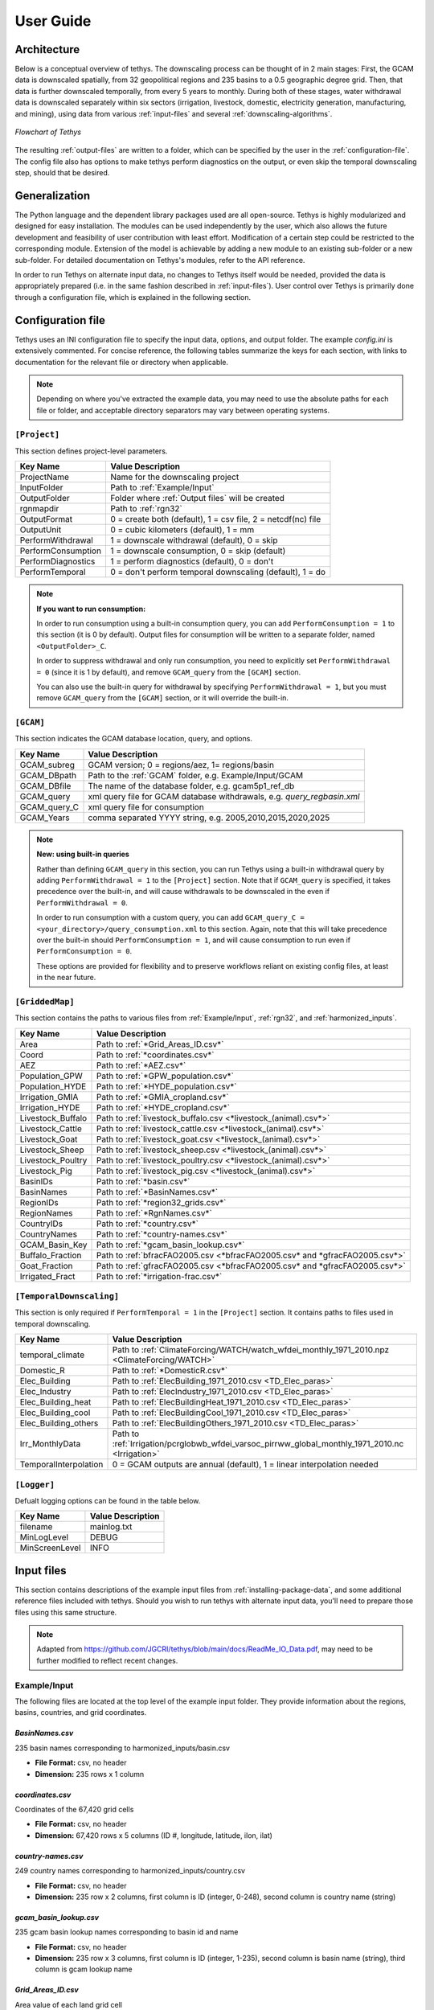 User Guide
==========

Architecture
------------
Below is a conceptual overview of tethys. The downscaling process can be thought of in 2 main stages: First, the GCAM data is downscaled spatially, from 32 geopolitical regions and 235 basins to a 0.5 geographic degree grid. Then, that data is further downscaled temporally, from every 5 years to monthly. During both of these stages, water withdrawal data is downscaled separately within six sectors (irrigation, livestock, domestic, electricity generation, manufacturing, and mining), using data from various :ref:`input-files` and several :ref:`downscaling-algorithms`.

.. figure:: _static/flowchart.png
  :width: 100%
  :alt: flowchart
  :align: center
  :figclass: align-center
  
  *Flowchart of Tethys*

The resulting :ref:`output-files` are written to a folder, which can be specified by the user in the :ref:`configuration-file`. The config file also has options to make tethys perform diagnostics on the output, or even skip the temporal downscaling step, should that be desired.


Generalization
--------------
The Python language and the dependent library packages used are all open-source. Tethys is highly modularized and designed for easy installation. The modules can be used independently by the user, which also allows the future development and feasibility of user contribution with least effort. Modification of a certain step could be restricted to the corresponding module. Extension of the model is achievable by adding a new module to an existing sub-folder or a new sub-folder. For detailed documentation on Tethys's modules, refer to the API reference.

In order to run Tethys on alternate input data, no changes to Tethys itself would be needed, provided the data is appropriately prepared (i.e. in the same fashion described in :ref:`input-files`). User control over Tethys is primarily done through a configuration file, which is explained in the following section.


.. _configuration-file:

Configuration file
------------------
Tethys uses an INI configuration file to specify the input data, options, and output folder. The example *config.ini* is extensively commented. For concise reference, the following tables summarize the keys for each section, with links to documentation for the relevant file or directory when applicable.

.. note:: Depending on where you've extracted the example data, you may need to use the absolute paths for each file or folder, and acceptable directory separators may vary between operating systems.

..
	Bad referencing practices in this section.


``[Project]``
^^^^^^^^^^^^^
This section defines project-level parameters.

==================	=========================
Key Name			Value Description
==================	=========================
ProjectName			Name for the downscaling project
InputFolder			Path to :ref:`Example/Input`
OutputFolder		Folder where :ref:`Output files` will be created
rgnmapdir			Path to :ref:`rgn32`
OutputFormat		0 = create both (default), 1 = csv file, 2 = netcdf(nc) file
OutputUnit			0 = cubic kilometers (default), 1 = mm
PerformWithdrawal	1 = downscale withdrawal (default), 0 = skip
PerformConsumption	1 = downscale consumption, 0 = skip (default)
PerformDiagnostics	1 = perform diagnostics (default), 0 = don't
PerformTemporal		0 = don't perform temporal downscaling (default), 1 = do
==================	=========================

.. note::
	**If you want to run consumption:**
	
	In order to run consumption using a built-in consumption query, you can add ``PerformConsumption = 1`` to this section (it is 0 by default). Output files for consumption will be written to a separate folder, named ``<OutputFolder>_C``.
	
	In order to suppress withdrawal and only run consumption, you need to explicitly set ``PerformWithdrawal = 0`` (since it is 1 by default), and remove ``GCAM_query`` from the ``[GCAM]`` section.
	
	You can also use the built-in query for withdrawal by specifying ``PerformWithdrawal = 1``, but you must remove ``GCAM_query`` from the ``[GCAM]`` section, or it will override the built-in.

``[GCAM]``
^^^^^^^^^^
This section indicates the GCAM database location, query, and options.

==================	=========================
Key Name			Value Description
==================	=========================
GCAM_subreg			GCAM version; 0 = regions/aez, 1= regions/basin 
GCAM_DBpath			Path to the :ref:`GCAM` folder, e.g. Example/Input/GCAM
GCAM_DBfile			The name of the database folder, e.g. gcam5p1_ref_db
GCAM_query			xml query file for GCAM database withdrawals, e.g. *query_regbasin.xml*
GCAM_query_C		xml query file for consumption
GCAM_Years			comma separated YYYY string, e.g. 2005,2010,2015,2020,2025
==================	=========================

.. note::
	**New: using built-in queries**
	
	Rather than defining ``GCAM_query`` in this section, you can run Tethys using a built-in withdrawal query by adding ``PerformWithdrawal = 1`` to the ``[Project]`` section. Note that if ``GCAM_query`` is specified, it takes precedence over the built-in, and will cause withdrawals to be downscaled in the even if ``PerformWithdrawal = 0``.
	
	In order to run consumption with a custom query, you can add ``GCAM_query_C = <your_directory>/query_consumption.xml`` to this section. Again, note that this will take precedence over the built-in should ``PerformConsumption = 1``, and will cause consumption to run even if ``PerformConsumption = 0``.
	
	These options are provided for flexibility and to preserve workflows reliant on existing config files, at least in the near future.


``[GriddedMap]``
^^^^^^^^^^^^^^^^
This section contains the paths to various files from :ref:`Example/Input`, :ref:`rgn32`, and :ref:`harmonized_inputs`.

==================	=========================
Key Name			Value Description
==================	=========================
Area				Path to :ref:`*Grid_Areas_ID.csv*`
Coord				Path to :ref:`*coordinates.csv*`
AEZ					Path to :ref:`*AEZ.csv*`
Population_GPW		Path to :ref:`*GPW_population.csv*`
Population_HYDE		Path to :ref:`*HYDE_population.csv*`
Irrigation_GMIA		Path to :ref:`*GMIA_cropland.csv*`
Irrigation_HYDE		Path to :ref:`*HYDE_cropland.csv*`
Livestock_Buffalo	Path to :ref:`livestock_buffalo.csv <*livestock_(animal).csv*>`
Livestock_Cattle	Path to :ref:`livestock_cattle.csv <*livestock_(animal).csv*>`
Livestock_Goat		Path to :ref:`livestock_goat.csv <*livestock_(animal).csv*>`
Livestock_Sheep		Path to :ref:`livestock_sheep.csv <*livestock_(animal).csv*>`
Livestock_Poultry	Path to :ref:`livestock_poultry.csv <*livestock_(animal).csv*>`
Livestock_Pig		Path to :ref:`livestock_pig.csv <*livestock_(animal).csv*>`
BasinIDs			Path to :ref:`*basin.csv*`
BasinNames			Path to :ref:`*BasinNames.csv*`
RegionIDs			Path to :ref:`*region32_grids.csv*`
RegionNames			Path to :ref:`*RgnNames.csv*`
CountryIDs			Path to :ref:`*country.csv*`
CountryNames		Path to :ref:`*country-names.csv*`
GCAM_Basin_Key		Path to :ref:`*gcam_basin_lookup.csv*`
Buffalo_Fraction	Path to :ref:`bfracFAO2005.csv <*bfracFAO2005.csv* and *gfracFAO2005.csv*>`
Goat_Fraction		Path to :ref:`gfracFAO2005.csv <*bfracFAO2005.csv* and *gfracFAO2005.csv*>`
Irrigated_Fract		Path to :ref:`*irrigation-frac.csv*`
==================	=========================

``[TemporalDownscaling]``
^^^^^^^^^^^^^^^^^^^^^^^^^
This section is only required if ``PerformTemporal = 1`` in the ``[Project]`` section. It contains paths to files used in temporal downscaling.

=====================	=========================
Key Name				Value Description
=====================	=========================
temporal_climate		Path to :ref:`ClimateForcing/WATCH/watch_wfdei_monthly_1971_2010.npz <ClimateForcing/WATCH>`
Domestic_R				Path to :ref:`*DomesticR.csv*`
Elec_Building			Path to :ref:`ElecBuilding_1971_2010.csv <TD_Elec_paras>`
Elec_Industry			Path to :ref:`ElecIndustry_1971_2010.csv <TD_Elec_paras>`
Elec_Building_heat		Path to :ref:`ElecBuildingHeat_1971_2010.csv <TD_Elec_paras>`
Elec_Building_cool		Path to :ref:`ElecBuildingCool_1971_2010.csv <TD_Elec_paras>`
Elec_Building_others	Path to :ref:`ElecBuildingOthers_1971_2010.csv <TD_Elec_paras>`
Irr_MonthlyData			Path to :ref:`Irrigation/pcrglobwb_wfdei_varsoc_pirrww_global_monthly_1971_2010.nc <Irrigation>`
TemporalInterpolation	0 = GCAM outputs are annual (default), 1 = linear interpolation needed
=====================	=========================

``[Logger]``
^^^^^^^^^^^^
Defualt logging options can be found in the table below.

==============	=================
Key Name		Value Description
==============	=================
filename		mainlog.txt
MinLogLevel		DEBUG
MinScreenLevel	INFO
==============	=================

.. _input-files:

Input files
-----------

This section contains descriptions of the example input files from :ref:`installing-package-data`, and some additional reference files included with tethys. Should you wish to run tethys with alternate input data, you'll need to prepare those files using this same structure.

.. note:: Adapted from https://github.com/JGCRI/tethys/blob/main/docs/ReadMe_IO_Data.pdf, may need to be further modified to reflect recent changes.


Example/Input
^^^^^^^^^^^^^
The following files are located at the top level of the example input folder. They provide information about the regions, basins, countries, and grid coordinates.

*BasinNames.csv*
""""""""""""""""
235 basin names corresponding to harmonized_inputs/basin.csv

* **File Format:** csv, no header
* **Dimension:** 235 rows x 1 column

*coordinates.csv*
"""""""""""""""""
Coordinates of the 67,420 grid cells

* **File Format:** csv, no header
* **Dimension:** 67,420 rows x 5 columns (ID #, longitude, latitude, ilon, ilat)
 
*country-names.csv*
"""""""""""""""""""
249 country names corresponding to harmonized_inputs/country.csv

* **File Format:** csv, no header 
* **Dimension:** 235 row x 2 columns, first column is ID (integer, 0-248), second column is country name (string) 

*gcam_basin_lookup.csv*
"""""""""""""""""""""""
235 gcam basin lookup names corresponding to basin id and name

* **File Format:** csv, no header 
* **Dimension:** 235 row x 3 columns, first column is ID (integer, 1-235), second column is basin name (string), third column is gcam lookup name

*Grid_Areas_ID.csv*
"""""""""""""""""""
Area value of each land grid cell

* **File Format:** csv, no header
* **Dimension:** 67,420 rows x 1 column, decimal values 
* **Unit:** ha (multiply by 0.01 to convert to km\ :sup:`2`)
* **Reference:** N/A


GCAM
^^^^
The GCAM folder is where the regional water withdrawal data to be downscaled comes from. It actually contains full GCAM output databases (which have a lot of data other than water withdrawal, hence their size). These databases are queried for the relevant water withdrawal data across the six sectors (at the scale of 32 regions, every 5 years), which gets fed into tethys.

The example data contains 2 different output databases from GCAM: *gcam5p1_ref_db* and *ssp1_rcp26_gfdl*. There are are also 2 xml query files, *query_regaez.xml* and *query_regbasin.xml* corresponding to different versions of GCAM (regions and AEZ or regions and basins). The choice of database and query is indicated by the user in the config file.

The specifics of GCAM outputs and queries are outside the scope of this documentation. For more information, refer to RELEVANT_LINK.


rgn32
^^^^^
The *rgn32* folder contains additional information about these regions, such as region names, and various region-specific conversion ratios (eg, GCAM models the aggregate sheep+goat count in each region, but separate sheep and goat populations can be reconstructed from a "sheep to goat" ratio).

*RgnNames.csv*
""""""""""""""
The region names (e.g. "USA") and its corresponding id (e.g. 1 for USA).

* **File Format:** csv, one-row header
* **Dimension:** 32 rows x 2 columns, first column for region name (string), second column for region id (integer, 1-32)

*bfracFAO2005.csv* and *gfracFAO2005.csv*
"""""""""""""""""""""""""""""""""""""""""
Livestock in GCAM has five sectors (beef, dairy, pork, poultry and sheepgoat), to be reorganized into six sectors used by Tethys (buffalo, cattle, goat, sheep, pig and poultry), two fraction numbers are needed. One is recorded in bfracFAO2005.csv, the other is recorded in gfracFAO2005.csv:

	* buffalo	= (beef + diary)*bfrac 
	* cattle	= (beef + diary)*(1-bfrac) 
	* goat		= sheepgoat*gfrac 
	* sheep		= sheepgoat*(1-gfrac)
	

* **File Format:** csv, one-row header
* **Dimension:** 32 rows x 2 columns, first column for region name (string), second column for buffalo (bfrac) or goat (gfrac) fraction (decimal, < 1) in this region
* **Unit:** N/A
* **Reference:** estimated from FAO gridded livestock of the world (refer to "harmonized inputs/livestock_*.csv")

*irrigation-frac.csv*
"""""""""""""""""""""
Pre-calculated irrigation shares as a fixed input, is used when extracting data files from GCAM database, if GCAM didn’t produce endogenous irrigated and rain-fed land allocations.

* **File Format:** csv, one-row header
* **Dimension:** 26 columns: region #, aez #, crop #, 1990, 2005, 2010, ..., 2100, region name, crop name, decimal values (0-1) for column 4-24

TD_Elec_paras
"""""""""""""
Five tables are included in this folder:

================================	========
ElecBuilding_1971_2010.csv			P\ :sub:`b`
ElecBuildingHeat_1971_2010.csv		P\ :sub:`h`
ElecBuildingCool_1971_2010.csv		P\ :sub:`c`
ElecBuildingOthers_1971_2010.csv	P\ :sub:`u`
ElecIndustry_1971_2010.csv			P\ :sub:`it`
================================	========

P\ :sub:`b` and P\ :sub:`it` are the proportions of total electricity use for building and transportation and industry together, respectively, P\ :sub:`b` + P\ :sub:`it` = 1.

P\ :sub:`h`, P\ :sub:`c` and P\ :sub:`u` are the proportions of total building electricity use for heating, cooling and other home utilities, respectively, P\ :sub:`h` + P\ :sub:`c` + P\ :sub:`u` = 1.

The proportions of electricity use, are used in temporal downscaling of electricity sector

* **File Format:** csv, no header
* **Dimension:** 32 rows x 40 columns (32 regions x 40 years), decimal values (0-1)
* **Unit:** N/A
* **Reference:** IEA historical data, Huang et al. (2017) 


harmonized_inputs
^^^^^^^^^^^^^^^^^
The term "grid" is used here to describe the spatial resolution of 0.5 geographic degrees. A global full data map contains a total of 259,200 grid cells (360 x 720), of which 67,420 grid cells are categorized as "land grids" and are considered valid for simulation purposes. In this study, the land grid cells are used to define a "gridded" map according to the coordinates and the indices of the 67,420 cells on the 360 x 720 grid. The inputs converted using the 67,420 grid cells according to the coordinate data file are called harmonized inputs.

*AEZ.csv*
"""""""""
AEZ ID for each cell, 18 zones: 1-18

* **File Format:** csv, one-row header
* **Dimension:** 67,420 rows x 1 column

*basin.csv*
"""""""""""
Basin ID for each cell, 235 basins: 1-235

* **File Format:** csv, one-row header
* **Dimension:** 67,420 rows x 1 column

*country.csv*
"""""""""""""
Country ID for each cell, 249 countries: 1-249

* **File Format:** csv, one-row header
* **Dimension:** 67,420 rows x 1 column

*GMIA_cropland.csv*
"""""""""""""""""""
Irrigation areas in 2005 in each grid cell

* **File Format:** csv, one-row header
* **Dimension:** 67,420 rows x 1 column
* **Unit:** km\ :sup:`2`
* **Reference:** Siebert, 2013

*HYDE_cropland.csv*
"""""""""""""""""""
Irrigation area in 1900-2000 in each grid cell: every 10 years

* **File Format:** csv, one-row header
* **Dimension:** 67,420 rows x 11 columns (11 years)
* **Unit:** km\ :sup:`2`
* **Reference:** HYDE 3.1 Final, Klein Goldewijk et al., 2011

*HYDE_grassland.csv*
""""""""""""""""""""
Irrigation areas in 1900-2000 in each grid cell: every 10 years

* **File Format:** csv, one-row header
* **Dimension:** 67,420 rows x 11 columns (11 years)
* **Unit:** km\ :sup:`2`
* **Reference:** HYDE 3.1 Final, Klein Goldewijk et al., 2011

*GPW_population.csv*
""""""""""""""""""""
Population: 1990-2015 data, every 5 years

* **File Format:** csv, one-row header
* **Dimension:** 67,420 rows x 6 columns (6 years)
* **Unit:** N/A
* **Reference:** CIESIN, 2016

*HYDE_population.csv*
"""""""""""""""""""""
Population: 1750-2000 data, every 10 years

* **File Format:** csv, one-row header
* **Dimension:** 67,420 rows x 26 columns (26 years)
* **Unit:** N/A
* **Reference:** HYDE 3.1 Final, Klein Goldewijk et al., 2011

*livestock_(animal).csv*
""""""""""""""""""""""""
6 files, containing the number of (buffalo/cattle/goat/pig/poultry/sheep) in each grid cell

* **File Format:** csv, one-row header
* **Dimension:** 67,420 rows x 1 column
* **Unit:** head
* **Reference:** Wint and Robinson, 2007.

*soil_moisture.csv*
"""""""""""""""""""
Population: Maximum Soil Moisture

* **File Format:** csv, one-row header
* **Dimension:** 67,420 rows x 1 column
* **Unit:** mm/month
* **Reference:** FAO, 2003.

*region32_grids.csv*
""""""""""""""""""""
Region ID for each cell, 32 regions: 1-32

* **File Format:** csv, one-row header
* **Dimension:** 67,420 rows x 1 column


TemporalDownscaling
^^^^^^^^^^^^^^^^^^^
The following files and folders are used during the temporal downscaling step.

*DomesticR.csv*
"""""""""""""""
The amplitude (dimensionless) which measures the relative difference of domestic water withdraw between the warmest and coldest months. It is used in the temporal downscaling of domestic sector.

* **File Format:** csv, one-row header
* **Dimension:** 67,420 rows x 1 column, decimal values
* **Unit:** N/A
* **Reference:** calibrated by Huang et al., 2017

Irrigation
""""""""""
The monthly gridded irrigation water withdrawal was estimated by relying on monthly irrigation results from other global hydrological models to quantify monthly weighting profiles of how irrigation is spread out within a year in a particular region and per crop type.

In this folder, three global gridded monthly irrigation water withdrawal models are provided as references for the period of 1971-2010:

* H08 (Hanasaki et al., 2008a; 2008b)

	* *h08_wfdei_hist_varsoc_pirrww_global_monthly_1971_2010.nc*
* LPJmL (Rost et al., 2008)

	* *lpjml_wfdei_hist_varsoc_co2_pirrww_global_monthly_1971_2010.nc*
* PCR-GLOBWB (Van Beek et al., 2011; Wada et al., 2011)

	* *pcrglobwb_wfdei_varsoc_pirrww_global_monthly_1971_2010.nc*

The original data files were obtained from ISI-MIP (Warszawski et al., 2014). We processed 
the original data files into gridded monthly percentage values as the weighting profiles 
applied in temporal downscaling of irrigation.

The data files are classic NetCDF files. They follow the same format:

* **Size**:       67,420 x 480 
* **Dimensions**:  index, month 
* **Datatype**:   single 
* **Variables**: 'pirrww'

For more information about these three models and their data files, please refer to Huang 
et al., 2017.

ClimateForcing/WATCH
""""""""""""""""""""
For temporal downscaling of electricity and domestic water withdrawal from annual to monthly, the gridded daily air temperature data from WATCH forcing data methodology applied to Era Interim reanalysis data (WFDEI) from 1971 to 2010 is applied (Weedon et al., 2014).

.. note:: these may have been replaced by 1 file, *watch_wfdei_monthly_1971_2010.npz*

*tas_watch_wfdei_monthly_1971_2010.mat*
~~~~~~~~~~~~~~~~~~~~~~~~~~~~~~~~~~~~~~~
Averaged temperature in a month.

* **File Format:** mat (MATLAB formatted data), one variable: "tas"
* **Dimension:** 67,420 x 480 (480 months in 1971 - 2010)
* **Unit:** Celsius
 
*hdd_cdd_tas_watch_wfdei_monthly_1971_2010.mat*
~~~~~~~~~~~~~~~~~~~~~~~~~~~~~~~~~~~~~~~~~~~~~~~
HDD (heating degree days) and CDD (cooling degree days) in a month

* **File Format:** mat (MATLAB formatted data), two variables: "hdd" and "cdd"
* **Dimension:** 67,420 x 480 (480 months in 1971 - 2010)
* **Unit:** Celsius
 
For more information about how to calculate HDD and CDD, please refer to Huang et al., 
2017.


tethys/reference
^^^^^^^^^^^^^^^^
In addition to the input files from the example data, there are a few reference files included with Tethys itself. The files in this folder are dependent files used by temporal downscaling modules of Tethys. They will be copied at install time to Tethys’s folder inside site-packages.
 
*dist.csv*
""""""""""
This file lists the distances between a target basin and its neighbor basins, to show the closest neighbor basins for a target basin. The basin IDs are based on the global basin map (235 basins). It is a fixed input.

* **File Format:** csv, one header
* **Dimension:** 4 columns (target basin #, neighbor basin #, distance in m, value ID)
* **Unit:** meters
* **Reference:** N/A

*obv_dom.csv*
"""""""""""""
Observed domestic water withdrawals (averaged) in 12 months at five cities in five different countries. The values do not need to be unformed under the same unit for different cities since normalized values (=each month / 12 month total) will be used by Tethys.

* **File Format:** csv, one-row header
* **Dimension:** 5 rows (5 cities) x 18 columns (city name, country name, period of years, gird index in 67,420 cells, latitude, longitude, data of Jan, Feb, ..., Dec)
* **Unit:** N/A
* **Reference:** Collected and consolidated by Huang et al. (2017)
 
*IEA_9_Countries_Monthly_AvgElectricity_2000_2015.csv*
""""""""""""""""""""""""""""""""""""""""""""""""""""""
Observed electricity generation (averaged) in 12 months at 9 countries. Normalized values (=each month / 12 month total) will be used by Tethys.

* **File Format:** csv, one-row header 
* **Dimension:** 13 rows (12 months + 1) x 10 columns (9 countries + 1), the first row of data lists the country IDs from 249 counties (ID: 0-248), the first column of data lists the month index.
* **Unit:** GWh
* **Reference:** Collected and consolidated by Huang et al. (2017) from IEA historical data


.. _output-files:

Output files
------------
Below is an overview of the output files that will be created by Tethys, which include the downscaling results and some diagnostics files.

Downscaling Results
^^^^^^^^^^^^^^^^^^^
The downscaled withdrawal results for each sector will be saved. They are divided into two groups, Spatial Downscaling (SD) results (file names starting with "wd") and Temporal Downscaling (TD) results (file names starting with "twd"). The following abbreviations for sectors are used in the file names:

======================	============
Sector Name				Abbreviation
======================	============
Domestic				dom
Electricity Generation	elec
Manufacturing			mfg
Mining					min
Irrigation				irr
Livestock				liv
======================	============

The abbreviation "nonag" is used for non-agricultural sectors (i.e. the total of all but irrigation and livestock).

.. Note::
	If you run Tethys for consumption, these outputs will be written to a seperate folder, and "wd" will be replaced with "cd" in the resulting file names.
	
	Be aware that at present the consumption output files are actually written with "wd" names first, and then renamed to "cd" names (hence why they are written to a separate folder). This means that if you do something like move withdrawal outputs into the consumption folder and then re-run consumption, or attempt to access consumption results after they have been written but before they have been renamed, unexpected behavior may occur.

*wd(sector)_km3peryr.csv*
"""""""""""""""""""""""""
There are 8 spatial downscaling result files. One for each of the 6 sectors (dom/elec/mfg/min/irr/liv), combined results for the non-agricultural sectors (nonag), and the totals (total).

* **File Format:** csv, one-row header 
* **Dimension:** 67,420 rows x 5+ columns (grid ID, lon, lat, ilon, ilat; first_year, ..., final_year)
* **Unit:** km\ :sup:`3`

*twd(sector)_km3permonth.csv*
"""""""""""""""""""""""""""""
There are 6 temporal downscaling result files, one for each of the 6 sectors (dom/elec/mfg/min/irr/liv).

* **File Format:** csv, one-row header 
* **Dimension:** 67,420 rows x 5+ columns (grid ID, lon,lat, ilon, ilat; first_month, ... , final_month)
* **Unit:** km\ :sup:`3`


Diagnostics
^^^^^^^^^^^
By default, Tethys will also output diagnostics files for quality control. These allow the user to verify the downscaling process has preserved the total amount of water used within a region for each time step, ensuring the output grid satisfies the boundary conditions imposed by GCAM.

*Diagnostics_Spatial_Downscaling.csv*
"""""""""""""""""""""""""""""""""""""
This table is created by the diagnostics module for spatial downscaling. It lists the water withdrawal values for each year by region, and each water demand sector, comparing between downscaled results and input data from GCAM along with their differences.

*Diagnostics_Temporal_Downscaling_Irrigation.csv*
"""""""""""""""""""""""""""""""""""""""""""""""""
*Diagnostics_Temporal_Downscaling_Domestic.png*
"""""""""""""""""""""""""""""""""""""""""""""""
*Diagnostics_Temporal_Downscaling_Electricity.png*
""""""""""""""""""""""""""""""""""""""""""""""""""
.. note:: I don't believe the png files are currently created.

These three files are created by the diagnostics module for temporal downscaling. A diagnostics table for irrigation sector will be generated listing the water withdrawal values for each year, each basin before and after temporal downscaling. Two figures will also be plotted to show the simulated monthly profiles for domestic sector and electricity generation sector respectively, comparing with overserved results. The observed monthly profiles were imported from files described in "tethys/reference" (Huang et al., 2017).

.. _downscaling-algorithms:


Downscaling Algorithms
----------------------
Water withdrawal data is downscaled spatially first, then temporally.

Spatial
^^^^^^^
The algorithms for spatial downscaling were derived from research by Edmonds and Reilly [#Edmonds1985]_.

Non-agricultural
""""""""""""""""
For non-agricultural sectors (domestic, electricity, manufacturing, and mining), water withdrawal in each grid square is assumed to be proportional to that square's population [#Wada2011]_. The sectoral water withdrawal of grid i belonging to region j is given by

.. math::
	W_i = W_j\times\frac{P_i}{P_j},

where W_j is the sectoral withdrawal of region j, P_i is the human population of grid i, and P_j is the population of region j.

Irrigation
""""""""""
Irrigation water withdrawal is downscaled using global coverage of gridded cropland areas equipped with irrigation [#Siebert2007]_ [#Portmann2008]_.

Irrigation water withdrawal is the total of water withdrawal for 13 crop types: Corn, FiberCrop, MiscCrop, OilCrop, OtherGrain, PalmFruit, Rice, Root_Tuber, SugarCrop, Wheat, FodderHerb, FodderGrass, and biomass. The Demeter outputs contain the fraction of land use for all crops except biomass, for each grid cell in 5 year timesteps. For these 12 crops, water withdrawal from each region-basin is distributed among its constituent grid cells, proportional to the amount of land used for that crop in that grid cell. At present, biomass is divided evenly between a region's cells, with respect to the area of that cell.

Livestock
"""""""""
The gridded global maps of livestock in six types (cattle, buffalo, sheep, goats, pigs and poultry) are used as a proxy to downscale livestock water withdrawal [#Wada2011]_ [#Alcamo2002]_ [#Florke2004]_. Water withdrawal for livestock in grid i of region j is given by

.. math::
	W_i = \sum_{L}W_{Lj}\times\frac{P_{Li}}{P_{Lj}},

where the sum is over the 6 livestock types, W_Lj is the water withdrawal for livestock type L in region j, P_Li is the number of L in grid i, and P_Lj is the number of L in region j.

..
	some intermediate steps (gfrac, bfrac) have been ommitted, more data prep than downscaling procedure?


Temporal
^^^^^^^^
When the data from GCAM is not annual, such as the 5-year increments from the example, annual data is estimated in an intermediate step by applying linear interpolation to the spatial downscaling results. Then, the following algorithms are applied to the annual estimates to produce monthly estimates for each sector.

Livestock, Manufacturing, and Mining
""""""""""""""""""""""""""""""""""""
For the livestock, manufacturing and mining sectors, it was assumed that water withdrawal is uniform throughout the year. As months (and years) can have different numbers of days, this is also taken into consideration. For month i of year j, the monthly water withdrawal for any of these sectors is given by

.. math::

	W_i = W_j\times\frac{D_i}{D_j}
	
..
	math isn't typesetting for some reason? It works when I test with alabaster theme locally, but not when I use conf.py

where W_j is the annual sectoral withdrawal, D_i is the number of days in month i, and D_j is the number of days in year j.

Irrigation
""""""""""
The monthly gridded irrigation water withdrawal was estimated by relying on monthly irrigation results from several global hydrological models (e.g. H08 [#Hanasaki2008a]_ [#Hanasaki2008b]_, LPJmL [#Rost2008]_, and PCR-GLOBWB [#Wada2011]_ [#VanBeek2011]_) to quantify monthly weighting profiles of how irrigation is spread out within a year in a particular region and per crop type.

Domestic
""""""""
Temporally downscaling domestic water withdrawal from annual to monthly was based on a formula from [#Wada2011]_ and [#Voisin2013]_ and utilizing monthly temperature data; details of data sources were listed in [#huang2017]_. For each grid square, domestic water withdrawal in month i of year j is given by

.. math::
	W_{d_{ij}} = \frac{W_{d_j}}{12}\left(\frac{T_{ij}-T_{\text{avg}}}{T_{\max}-T_{\min}}R+1\right),

where W_d_j is the domestic withdrawal in year j, T_ij is the average temperature of that month, and T_avg, T_max, and T_min are the average maximum and minimum monthly temperature of that year, and R is the amplitude of relative withdrawal between the warmest and coldest months, as found in :ref:`*DomesticR.csv*`.

Electricity Generation
""""""""""""""""""""""
Temporally downscaling electric water withdrawal from annual to monthly was based on the assumption that the amount of water withdrawal for electricity generation is proportional to the amount of electricity generated [#Voisin2013]_ [#Hejazi2015]_.
When both annual heating and cooling are above certain thresholds, the water withdrawal for electricity generation in month i of year j is given by

.. math::
	W_{ij} = W_j\times\left[p_b\times\left(p_h\frac{\text{HDD}_{ij}}{\sum\text{HDD}_{ij}}+p_c\frac{\text{CDD}_{ij}}{\sum\text{CDD}_{ij}}+p_u\frac{1}{12}\right)+p_{it}\frac{1}{12}\right]
	
where W_j is the water withdrawal for electricity generation in year j, the p values are taken from :ref:`TD_Elec_paras`, and monthly and annual HDD/CDD values are calculated from :ref:`ClimateForcing/WATCH`. When sum(HDD) < 650 or sum(CDD) < 450, slightly different versions of this formula are used.

..
	need to elaborate on this explanation a bit, can't find source on meaning of alternate formulae



References
----------
..
	NOTE: The below references were all copied from the previous version. In-line reference links have also been preserved in most sections that were largely copied from the previous verion. This should be reviewed.

.. [#Li2017] Li, X., Vernon, C.R., Hejazi, M.I., Link, R.P, Feng, L., Liu, Y., Rauchenstein, L.T., 2017. Xanthos – A Global Hydrologic Model. Journal of Open Research Software 5(1): 21. DOI: http://doi.org/10.5334/jors.181

.. [#Edmonds1985] Edmonds, J., and Reilly, J. M., 1985. Global Energy: Assessing the Future. Oxford University Press, New York, pp.317.

.. [#Edmonds1997] Edmonds, J., Wise, M., Pitcher, H., Richels, R., Wigley, T. and Maccracken, C., 1997. An integrated assessment of climate change and the accelerated introduction of advanced energy technologies-an application of MiniCAM 1.0. Mitigation and adaptation strategies for global change 1(4): 311-339. DOI: http://dx.doi.org/10.1023/B:MITI.0000027386.34214.60

.. [#Hejazi2014] Hejazi, M.I., Edmonds, J., Clarke, L., Kyle, P., Davies, E., Chaturvedi, V., Wise, M., Patel, P., Eom, J. and Calvin, K., 2014. Integrated assessment of global water scarcity over the 21st century under multiple climate change mitigation policies. Hydrology and Earth System Sciences 18: 2859-2883. DOI: http://dx.doi.org/10.5194/hess-18-2859-2014

.. [#Huang2017] Huang, Z., Hejazi, M., Li, X., Tang, Q., Leng, G., Liu, Y., Döll, P., Eisner, S., Gerten, D., Hanasaki, N., and Wada, Y., 2017. Reconstruction of global gridded monthly sectoral water withdrawals for 1971–2010 and analysis of their spatiotemporal patterns, Hydrology and Earth System Sciences Discussions, DOI: https://doi.org/10.5194/hess-2017-551

.. [#Wada2011] Wada, Y., Van Beek, L.P.H., Viviroli, D., Dürr, H.H., Weingartner, R. and Bierkens, M.F., 2011. Global monthly water stress: 2. Water withdrawal and severity of water stress. Water Resources Research 47(7): W07518. DOI: http://dx.doi.org/10.1029/2010WR009792

.. [#Siebert2007] Siebert, S., Döll, P., Feick, S., Hoogeveen, J. and Frenken, K., 2007. Global map of irrigation areas version 4.0. 1. Johann Wolfgang Goethe University, Frankfurt am Main, Germany/Food and Agriculture Organization of the United Nations, Rome, Italy.

.. [#Portmann2008] Portmann, F.T., Siebert, S., Bauer, C. and Döll, P., 2008. Global dataset of monthly growing areas of 26 irrigated crops: version 1.0. University of Frankfurt, Germany.

.. [#Klein2011] Klein Goldewijk, K., Beusen, A., Van Drecht, G. and De Vos, M., 2011. The HYDE 3.1 spatially explicit database of human induced global land use change over the past 12,000 years. Global Ecology and Biogeography 20(1): 73-86. DOI: https://doi.org/10.1111/j.1466-8238.2010.00587.x

.. [#CIESIN2016] Center for International Earth Science Information Network (CIESIN) - Columbia University. 2016. Gridded Population of the World, Version 4 (GPWv4): Population Count. NASA Socioeconomic Data and Applications Center (SEDAC), Palisades, NY. DOI: http://dx.doi.org/10.7927/H4X63JVC

.. [#Siebert2013] Siebert, S., Henrich, V., Frenken, K., and Burke, J., 2013. Global Map of Irrigation Areas version 5. Rheinische Friedrich-Wilhelms-University, Bonn, Germany / Food and Agriculture Organization of the United Nations, Rome, Italy.

.. [#Wint2007] Wint, W. and Robinson, T., 2007. Gridded livestock of the world. Food and Agriculture Organization (FAO), report 131, Rome.

.. [#Alcamo2002] Alcamo, J. and Henrichs, T., 2002. Critical regions: A model-based estimation of world water resources sensitive to global changes. Aquatic Sciences-Research Across Boundaries, 64(4): 352-362. DOI: https://doi.org/10.1007/PL00012591

.. [#Florke2004] Flörke, M. and Alcamo, J., 2004. European outlook on water use. Center for Environmental Systems Research, University of Kassel, Final Report, EEA/RNC/03/007, 83.

.. [#Hanasaki2008a] Hanasaki, N., Kanae, S., Oki, T., Masuda, K., Motoya, K., Shirakawa, N., Shen, Y. and Tanaka, K., 2008. An integrated model for the assessment of global water resources–Part 1: Model description and input meteorological forcing. Hydrology and Earth System Sciences 12(4): 1007-1025. DOI: https://doi.org/10.5194/hess-12-1007-2008

.. [#Hanasaki2008b] Hanasaki, N., Kanae, S., Oki, T., Masuda, K., Motoya, K., Shirakawa, N., Shen, Y. and Tanaka, K., 2008. An integrated model for the assessment of global water resources–Part 2: Applications and assessments. Hydrology and Earth System Sciences 12(4): 1027-1037. DOI: https://doi.org/10.5194/hess-12-1027-2008

.. [#Rost2008] Rost, S., Gerten, D., Bondeau, A., Lucht, W., Rohwer, J. and Schaphoff, S., 2008. Agricultural green and blue water consumption and its influence on the global water system. Water Resources Research 44(9): W09405. DOI: https://doi.org/10.1029/2007WR006331

.. [#VanBeek2011] Van Beek, L.P.H., Wada, Y. and Bierkens, M.F., 2011. Global monthly water stress: 1. Water balance and water availability. Water Resources Research 47(7): W07517. DOI: https://doi.org/10.1029/2010WR009791

.. [#Voisin2013] Voisin, N., Liu, L., Hejazi, M., Tesfa, T., Li, H., Huang, M., Liu, Y. and Leung, L.R., 2013. One-way coupling of an integrated assessment model and a water resources model: evaluation and implications of future changes over the US Midwest. Hydrology and Earth System Sciences 17(11): 4555-4575. DOI: https://doi.org/10.5194/hess-17-4555-2013

.. [#Hejazi2015] Hejazi, M.I., Voisin, N., Liu, L., Bramer, L.M., Fortin, D.C., Hathaway, J.E., Huang, M., Kyle, P., Leung, L.R., Li, H.Y. and Liu, Y., 2015. 21st century United States emissions mitigation could increase water stress more than the climate change it is mitigating. Proceedings of the National Academy of Sciences 112(34): 10635-10640. DOI: https://doi.org/10.1073/pnas.1421675112

.. [#Kim2016] Kim, S.H., Hejazi, M., Liu, L., Calvin, K., Clarke, L., Edmonds, J., Kyle, P., Patel, P., Wise, M. and Davies, E., 2016. Balancing global water availability and use at basin scale in an integrated assessment model. Climatic Change 136(2): 217-231. DOI: http://dx.doi.org/10.1007/s10584-016-1604-6

.. [#NetCDF] An Introduction to NetCDF. http://www.unidata.ucar.edu/software/netcdf/docs/netcdf_introduction.html